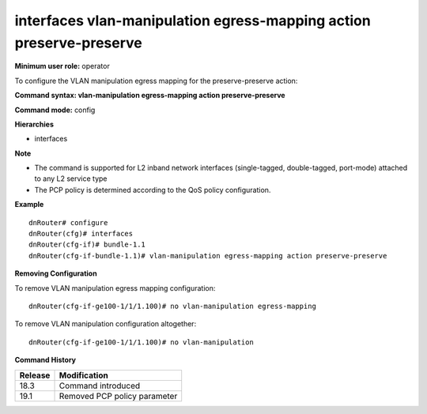 interfaces vlan-manipulation egress-mapping action preserve-preserve
--------------------------------------------------------------------

**Minimum user role:** operator

To configure the VLAN manipulation egress mapping for the preserve-preserve action:

**Command syntax: vlan-manipulation egress-mapping action preserve-preserve**

**Command mode:** config

**Hierarchies**

- interfaces

**Note**

- The command is supported for L2 inband network interfaces (single-tagged, double-tagged, port-mode) attached to any L2 service type

- The PCP policy is determined according to the QoS policy configuration.

**Example**
::

    dnRouter# configure
    dnRouter(cfg)# interfaces
    dnRouter(cfg-if)# bundle-1.1
    dnRouter(cfg-if-bundle-1.1)# vlan-manipulation egress-mapping action preserve-preserve


**Removing Configuration**

To remove VLAN manipulation egress mapping configuration:
::

    dnRouter(cfg-if-ge100-1/1/1.100)# no vlan-manipulation egress-mapping

To remove VLAN manipulation configuration altogether:
::

    dnRouter(cfg-if-ge100-1/1/1.100)# no vlan-manipulation

**Command History**

+---------+------------------------------+
| Release | Modification                 |
+=========+==============================+
| 18.3    | Command introduced           |
+---------+------------------------------+
| 19.1    | Removed PCP policy parameter |
+---------+------------------------------+
